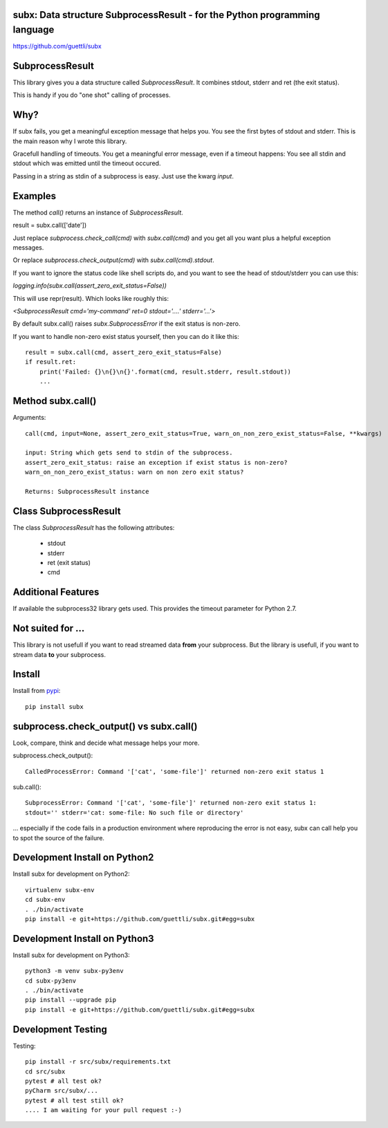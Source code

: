 .. image:: https://travis-ci.org/guettli/subx.svg?branch=master
    :target: https://travis-ci.org/guettli/subx
    
subx: Data structure SubprocessResult - for the Python programming language
===========================================================================


https://github.com/guettli/subx

SubprocessResult
================

This library gives you a data structure called `SubprocessResult`. It combines stdout, stderr and ret (the exit status).

This is handy if you do "one shot" calling of processes.

Why?
====

If subx fails, you get a meaningful exception message that helps you. You see the first bytes of stdout and stderr. This is the main reason
why I wrote this library.

Gracefull handling of timeouts. You get a meaningful error message, even if a timeout happens: You see all stdin and stdout which was emitted
until the timeout occured.

Passing in a string as stdin of a subprocess is easy. Just use the kwarg `input`.


Examples
========

The method `call()` returns an instance of `SubprocessResult`.

result = subx.call(['date'])

Just replace `subprocess.check_call(cmd)` with `subx.call(cmd)` and you get all you want plus a helpful exception messages.

Or replace `subprocess.check_output(cmd)` with `subx.call(cmd).stdout`.

If you want to ignore the status code like shell scripts do, and you want to see the head of stdout/stderr you can use this:

`logging.info(subx.call(assert_zero_exit_status=False))`

This will use repr(result). Which looks like roughly this:

`<SubprocessResult cmd='my-command' ret=0 stdout='....' stderr='...'>`

By default subx.call() raises `subx.SubprocessError` if the exit status is non-zero.

If you want to handle non-zero exist status yourself, then you can do it like this::


    result = subx.call(cmd, assert_zero_exit_status=False)
    if result.ret:
        print('Failed: {}\n{}\n{}'.format(cmd, result.stderr, result.stdout))
        ...

Method subx.call()
==================

Arguments::

    call(cmd, input=None, assert_zero_exit_status=True, warn_on_non_zero_exist_status=False, **kwargs)

    input: String which gets send to stdin of the subprocess.
    assert_zero_exit_status: raise an exception if exist status is non-zero?
    warn_on_non_zero_exist_status: warn on non zero exit status?

    Returns: SubprocessResult instance

Class SubprocessResult
======================

The class `SubprocessResult` has the following attributes:

 * stdout
 * stderr
 * ret (exit status)
 * cmd

Additional Features
===================

If available the subprocess32 library gets used. This provides the timeout parameter for Python 2.7.


Not suited for ...
==================

This library is not usefull if you want to read streamed data **from** your subprocess. But the library is usefull, if
you want to stream data **to** your subprocess.

Install
=======

Install from `pypi <https://pypi.python.org/pypi/subx/>`_::

    pip install subx



subprocess.check_output() vs subx.call()
========================================

Look, compare, think and decide what message helps your more.

subprocess.check_output()::

    CalledProcessError: Command '['cat', 'some-file']' returned non-zero exit status 1

sub.call()::

    SubprocessError: Command '['cat', 'some-file']' returned non-zero exit status 1:
    stdout='' stderr='cat: some-file: No such file or directory'


... especially if the code fails in a production environment where reproducing the error is not easy,
subx can call help you to spot the source of the failure.

Development Install on Python2
==============================

Install subx for development on Python2::

    virtualenv subx-env
    cd subx-env
    . ./bin/activate
    pip install -e git+https://github.com/guettli/subx.git#egg=subx

Development Install on Python3
==============================

Install subx for development on Python3::

    python3 -m venv subx-py3env
    cd subx-py3env
    . ./bin/activate
    pip install --upgrade pip
    pip install -e git+https://github.com/guettli/subx.git#egg=subx

Development Testing
===================

Testing::

    pip install -r src/subx/requirements.txt
    cd src/subx
    pytest # all test ok?
    pyCharm src/subx/...
    pytest # all test still ok?
    .... I am waiting for your pull request :-)
